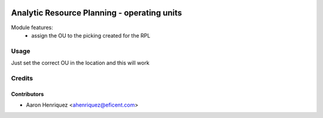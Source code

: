 .. image:: https://img.shields.io/badge/licence-AGPL--3-blue.svg
   :target: http://www.gnu.org/licenses/agpl-3.0-standalone.html
   :alt: License: AGPL-3

============================================
Analytic Resource Planning - operating units
============================================
Module features:
    - assign the OU to the picking created for the RPL


Usage
=====

Just set the correct OU in the location and this will work


Credits
=======

Contributors
------------

* Aaron Henriquez <ahenriquez@eficent.com>

